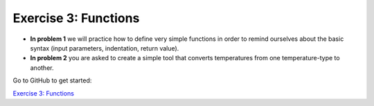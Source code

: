 Exercise 3: Functions
=====================

- **In problem 1** we will practice how to define very simple functions in order to remind ourselves about the basic syntax (input parameters, indentation, return value).
- **In problem 2** you are asked to create a simple tool that converts temperatures from one temperature-type to another.

Go to GitHub to get started:

`Exercise 3: Functions <https://classroom.github.com/assignment-invitations/f2e52365e7cbe46d83c2b69eb4ba3329>`_